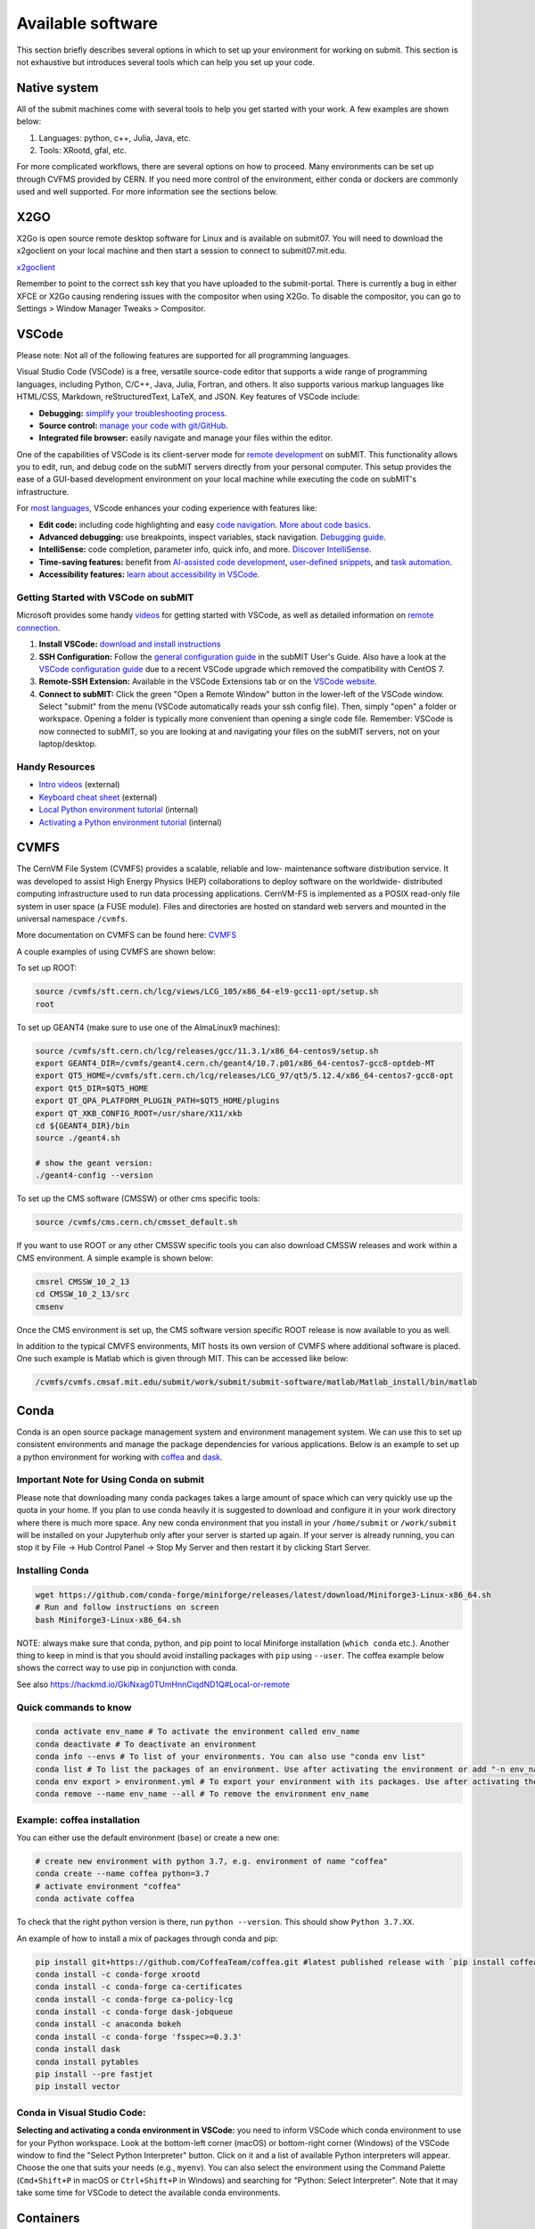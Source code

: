 Available software
------------------

This section briefly describes several options in which to set up your environment for working on submit. This section is not exhaustive but introduces several tools which can help you set up your code. 

Native system
~~~~~~~~~~~~~

All of the submit machines come with several tools to help you get started with your work. A few examples are shown below:

1. Languages: python, c++, Julia, Java, etc.

2. Tools: XRootd, gfal, etc.

For more complicated workflows, there are several options on how to proceed. Many environments can be set up through CVFMS provided by CERN. If you need more control of the environment, either conda or dockers are commonly used and well supported. For more information see the sections below.

X2GO
~~~~

X2Go is open source remote desktop software for Linux and is available on submit07. You will need to download the x2goclient on your local machine and then start a session to connect to submit07.mit.edu. 

`x2goclient <https://wiki.x2go.org/doku.php/doc:installation:x2goclient>`_

Remember to point to the correct ssh key that you have uploaded to the submit-portal. There is currently a bug in either XFCE or X2Go causing rendering issues with the compositor when using X2Go. To disable the compositor, you can go to Settings > Window Manager Tweaks > Compositor.

VSCode
~~~~~~

Please note: Not all of the following features are supported for all programming languages.

Visual Studio Code (VSCode) is a free, versatile source-code editor that supports a wide range of programming languages, including Python, C/C++, Java, Julia, Fortran, and others. It also supports various markup languages like HTML/CSS, Markdown, reStructuredText, LaTeX, and JSON. Key features of VSCode include:

* **Debugging:** `simplify your troubleshooting process <https://code.visualstudio.com/docs/editor/debugging>`_.

* **Source control:** `manage your code with git/GitHub <https://code.visualstudio.com/docs/sourcecontrol/overview>`_.

* **Integrated file browser:** easily navigate and manage your files within the editor.

One of the capabilities of VSCode is its client-server mode for `remote development <https://code.visualstudio.com/docs/remote/ssh>`_ on subMIT. This functionality allows you to edit, run, and debug code on the subMIT servers directly from your personal computer. This setup provides the ease of a GUI-based development environment on your local machine while executing the code on subMIT's infrastructure.

For `most languages <https://code.visualstudio.com/docs/languages/overview>`_, VScode enhances your coding experience with features like:

* **Edit code:** including code highlighting and easy `code navigation <https://code.visualstudio.com/docs/editor/editingevolved>`_. `More about code basics <https://code.visualstudio.com/docs/editor/codebasics>`_.

* **Advanced debugging:** use breakpoints, inspect variables, stack navigation. `Debugging guide <https://code.visualstudio.com/docs/editor/debugging>`_.

* **IntelliSense:** code completion, parameter info, quick info, and more. `Discover IntelliSense <https://code.visualstudio.com/docs/editor/intellisense>`_.

* **Time-saving features:** benefit from `AI-assisted code development <https://code.visualstudio.com/docs/editor/artificial-intelligence>`_, `user-defined snippets <https://code.visualstudio.com/docs/editor/userdefinedsnippets>`_, and `task automation <https://code.visualstudio.com/docs/editor/tasks>`_.

* **Accessibility features:** `learn about accessibility in VSCode <https://code.visualstudio.com/docs/editor/accessibility>`_.



Getting Started with VSCode on subMIT
.....................................

Microsoft provides some handy `videos <https://code.visualstudio.com/docs/getstarted/introvideos>`_ for getting started with VSCode, as well as detailed information on `remote connection <https://code.visualstudio.com/docs/remote/ssh>`_.

#. **Install VSCode:** `download and install instructions <https://code.visualstudio.com/docs/setup/setup-overview>`_

#. **SSH Configuration:** Follow the `general configuration guide <https://submit.mit.edu/submit-users-guide/starting.html#common-issues-with-keys>`_ in the subMIT User's Guide. Also have a look at the `VSCode configuration guide <https://submit.mit.edu/submit-users-guide/starting.html#connecting-to-submit-through-VSCode>`_ due to a recent VSCode upgrade which removed the compatibility with CentOS 7.

#. **Remote-SSH Extension:** Available in the VSCode Extensions tab or on the `VSCode website <https://marketplace.visualstudio.com/items?itemName=ms-vscode-remote.remote-ssh>`_.

#. **Connect to subMIT:** Click the green "Open a Remote Window" button in the lower-left of the VSCode window. Select "submit" from the menu (VSCode automatically reads your ssh config file). Then, simply "open" a folder or workspace. Opening a folder is typically more convenient than opening a single code file.  Remember: VSCode is now connected to subMIT, so you are looking at and navigating your files on the subMIT servers, not on your laptop/desktop.

Handy Resources
...............

* `Intro videos <https://code.visualstudio.com/docs/getstarted/introvideos>`_ (external)

* `Keyboard cheat sheet <https://code.visualstudio.com/docs/getstarted/tips-and-tricks#_keyboard-reference-sheets>`_ (external)

* `Local Python environment tutorial <https://submit.mit.edu/submit-users-guide/tutorials/tutorial_1.html#types-of-python-environments>`_ (internal)

* `Activating a Python environment tutorial <https://submit.mit.edu/submit-users-guide/program.html#conda-in-visual-studio-code>`_ (internal) 

CVMFS
~~~~~

The CernVM File System (CVMFS) provides a scalable, reliable and low- maintenance software distribution service. It was developed to assist High Energy Physics (HEP) collaborations to deploy software on the worldwide- distributed computing infrastructure used to run data processing applications. CernVM-FS is implemented as a POSIX read-only file system in user space (a FUSE module). Files and directories are hosted on standard web servers and mounted in the universal namespace ``/cvmfs``.

More documentation on CVMFS can be found here: `CVMFS <https://cernvm.cern.ch/fs/>`_

A couple examples of using CVMFS are shown below:

To set up ROOT:

.. code-block:: sh

     source /cvmfs/sft.cern.ch/lcg/views/LCG_105/x86_64-el9-gcc11-opt/setup.sh
     root

To set up GEANT4 (make sure to use one of the AlmaLinux9 machines):

.. code-block:: sh

     source /cvmfs/sft.cern.ch/lcg/releases/gcc/11.3.1/x86_64-centos9/setup.sh
     export GEANT4_DIR=/cvmfs/geant4.cern.ch/geant4/10.7.p01/x86_64-centos7-gcc8-optdeb-MT
     export QT5_HOME=/cvmfs/sft.cern.ch/lcg/releases/LCG_97/qt5/5.12.4/x86_64-centos7-gcc8-opt
     export Qt5_DIR=$QT5_HOME
     export QT_QPA_PLATFORM_PLUGIN_PATH=$QT5_HOME/plugins
     export QT_XKB_CONFIG_ROOT=/usr/share/X11/xkb
     cd ${GEANT4_DIR}/bin
     source ./geant4.sh
     
     # show the geant version:
     ./geant4-config --version

To set up the CMS software (CMSSW) or other cms specific tools:

.. code-block:: sh

      source /cvmfs/cms.cern.ch/cmsset_default.sh

If you want to use ROOT or any other CMSSW specific tools you can also download CMSSW releases and work within a CMS environment. A simple example is shown below:

.. code-block:: sh

      cmsrel CMSSW_10_2_13
      cd CMSSW_10_2_13/src
      cmsenv

Once the CMS environment is set up, the CMS software version specific ROOT release is now available to you as well.

In addition to the typical CMVFS environments, MIT hosts its own version of CVMFS where additional software is placed. One such example is Matlab which is given through MIT. This can be accessed like below:

.. code-block:: sh
       
      /cvmfs/cvmfs.cmsaf.mit.edu/submit/work/submit/submit-software/matlab/Matlab_install/bin/matlab


Conda
~~~~~

Conda is an open source package management system and environment management system. We can use this to set up consistent environments and manage the package dependencies for various applications. Below is an example to set up a python environment for working with `coffea <https://coffeateam.github.io/coffea/>`_ and `dask <https://docs.dask.org/en/stable/>`_. 

Important Note for Using Conda on submit
........................................

Please note that downloading many conda packages takes a large amount of space which can very quickly use up the quota in your home. If you plan to use conda heavily it is suggested to download and configure it in your work directory where there is much more space. Any new conda environment that you install in your ``/home/submit`` or ``/work/submit`` will be installed on your Jupyterhub only after your server is started up again. If your server is already running, you can stop it by File -> Hub Control Panel -> Stop My Server and then restart it by clicking Start Server. 

Installing Conda
................

.. code-block:: sh

      wget https://github.com/conda-forge/miniforge/releases/latest/download/Miniforge3-Linux-x86_64.sh
      # Run and follow instructions on screen
      bash Miniforge3-Linux-x86_64.sh

NOTE: always make sure that conda, python, and pip point to local Miniforge installation (``which conda`` etc.). Another thing to keep in mind is that you should avoid installing packages with ``pip`` using ``--user``. The coffea example below shows the correct way to use pip in conjunction with conda. 

See also https://hackmd.io/GkiNxag0TUmHnnCiqdND1Q#Local-or-remote

Quick commands to know
......................

.. code-block:: sh

     conda activate env_name # To activate the environment called env_name
     conda deactivate # To deactivate an environment
     conda info --envs # To list of your environments. You can also use "conda env list"
     conda list # To list the packages of an environment. Use after activating the environment or add "-n env_name"
     conda env export > environment.yml # To export your environment with its packages. Use after activating the environment
     conda remove --name env_name --all # To remove the environment env_name

Example: coffea installation
............................

You can either use the default environment (``base``) or create a new one:

.. code-block:: sh

      # create new environment with python 3.7, e.g. environment of name "coffea"
      conda create --name coffea python=3.7
      # activate environment "coffea"
      conda activate coffea

To check that the right python version is there, run ``python --version``. This should show ``Python 3.7.XX``.

An example of how to install a mix of packages through conda and pip:


.. code-block:: sh

      pip install git+https://github.com/CoffeaTeam/coffea.git #latest published release with `pip install coffea`
      conda install -c conda-forge xrootd
      conda install -c conda-forge ca-certificates
      conda install -c conda-forge ca-policy-lcg
      conda install -c conda-forge dask-jobqueue
      conda install -c anaconda bokeh 
      conda install -c conda-forge 'fsspec>=0.3.3'
      conda install dask
      conda install pytables
      pip install --pre fastjet
      pip install vector

Conda in Visual Studio Code:
............................

**Selecting and activating a conda environment in VSCode:** you need to inform VSCode which conda environment to use for your Python workspace. Look at the bottom-left corner (macOS) or bottom-right corner (Windows) of the VSCode window to find the "Select Python Interpreter" button. Click on it and a list of available Python interpreters will appear. Choose the one that suits your needs (e.g., ``myenv``). You can also select the environment using the Command Palette (``Cmd+Shift+P`` in macOS or ``Ctrl+Shift+P`` in Windows) and searching for "Python: Select Interpreter". Note that it may take some time for VSCode to detect the available conda environments.

Containers
~~~~~~~~~~

Containers are becoming commonplace in scientific workflows. Submit offers access to containers through Singularity images provided through CVMFS. This section will give a short example on how to enter into a singularity container to run your framework. For more information on dockers see the `docker engine site <https://docs.docker.com/engine/reference/commandline/build/>`_.

Podman
......

SubMIT will be using Podman instead of Docker on all upgraded machines. For users who have been using Docker, you can run on Podman images created with Docker. You can run familiar commands, such as ``pull``, ``push``, ``build``, ``commit``, ``tag``, etc. with Podman


Docker (only on CentOS machines)
................................

All SubMIT users have access to build dockers. You can start by finding instructions through your packages dockerhub or by downloading the code and building the docker image.

.. code-block:: sh

     docker build -t local/docker_name .

You can then run the docker like below.

.. code-block:: sh

     docker run --rm -i -t local/docker_name

Dockerhub:
..........

Code can be pulled directly from Dockerhub:  `dockerhub <https://hub.docker.com/>`_.

If there is a container that you would like to use on Dockerhub, you can pull the container directly.

.. code-block:: sh

      docker pull <Dockerhub_container>

After this is done downloading we can then enter into the container:

.. code-block:: sh

      docker run --rm -i -t <Dockerhub_container>


Singularity and Singularity Image Format (SIF)
..............................................

Singularity can build containers in several different file formats. The default is to build a SIF (singularity image format) container. SIF files are compressed and immutable making them the best choice for reproducible, production-grade containers. If you are going to be running your singularity through one of the batch systems provided by submit, it is suggested that you create a SIF file. For Slurm, this SIF file can be accessed through any of your mounted directories, while for HTCondor, the best practice is to make this file avialble through CVMFS. This singularity image could then be accessed through both the T2 and T3 resources via MIT's hosted CVMFS.

While Singularity doesn’t support running Docker images directly, it can pull them from Docker Hub and convert them into a suitable format for running via Singularity. This opens up access to a huge number of existing container images available on Docker Hub and other registries. When you pull a Docker image, Singularity pulls the slices or layers that make up the Docker image and converts them into a single-file Singularity SIF image. An example of this was shown below.

.. code-block:: sh

      singularity build docker_name.sif docker-daemon://local/docker_name:latest

And start the singularity

.. code-block:: sh

      singularity shell docker_name.sif

If you need this available on worker nodes through HTCondor you can add them to a CVMFS space in your work directory. You will then need to email Max (maxi@mit.edu) to create this CVMFs area for you.

.. code-block:: sh

    #Start singularity from your /work area (email Max with pathway EXAMPLE:/work/submit/freerc/cvmfs/):
    singularity shell /cvmfs/cvmfs.cmsaf.mit.edu/submit/work/submit/freerc/cvmfs/docker_name.sif

Singularity container
.....................

For this example, we will use the coffea-base singularity image based on the following `docker coffea image <https://github.com/CoffeaTeam/docker-coffea-base>`_.

Entering into the singularity container. You can simply do the following command:

.. code-block:: sh

     singularity shell -B ${PWD}:/work /cvmfs/unpacked.cern.ch/registry.hub.docker.com/coffeateam/coffea-dask:latest

Now you should be in a singularity environment. To test you try to import a non-native package like coffea in python:

.. code-block:: sh

     python3 -c "import coffea"

The command above naturally binds the PWD and work directory. If you need to specify another area to bind you can do the following:

.. code-block:: sh

     export SINGULARITY_BIND="/mnt"

Now you can run in many different environments that are available in singularity images through CVMFS.


gcc and systemwide systems
~~~~~~~~~~~~~~~~~~~~~~~~~~

SubMIT is a CentOS07 system and as such will have old versions for some compilers and tools. For example, the gcc compiler for CentOS07 is quite old. Rather than trying to install many versions throughout SubMIT it is suggested for users to try and control the versions themselves. The tools listed above can often help with this. A couple of examples of using a newer version of gcc are shown below. 

If newer versions of gcc are needed, they are available through conda `conda gcc <https://anaconda.org/conda-forge/gcc>`_. 

Alternatively, you can also use a gcc version available through CVMFS. An example is shown below:

.. code-block:: sh

     #An example of using a newer version of gcc
     /cvmfs/cms.cern.ch/el8_amd64_gcc12/external/gcc/12.1.1-bf4aef5069fdf6bb6f77f897bcc8a6ae/bin/gcc

For systemwide tools such as gcc, these options should be considered first in order to solve the issues on the user side. If these options still do not work for your needs then please email <submit-help@mit.edu>.

Additional Operating Systems (CMS specific)
~~~~~~~~~~~~~~~~~~~~~~~~~~~~~~~~~~~~~~~~~~~

For CMS users, there are additional options to operating systems through CMSSW. The following commands will set up CMSSW and then put you into a singularity for Scientific Linux CERN 6 (slc6), CentOS 7(cc7), AlmaLinux 8 (el8) and AlmaLinux 9 (el9). 

.. code-block:: sh

     source /cvmfs/cms.cern.ch/cmsset_default.sh

You can then do any of the following depending on your desired OS.

.. code-block:: sh

     cmssw-slc6
     cmssw-cc7
     cmssw-el8
     cmssw-el9

If you want to check the OS, you caan do the following.

.. code-block:: sh

     cat /etc/os-release

Jupyterhub
~~~~~~~~~~

In addition to the tools above, you have access to Jupyter Notebooks through a `JupyterHub <https://submit06.mit.edu/jupyter>`_ set up at submit.

This is set up through the submit machines meaning that you have access to all of your data through jupyter notebooks. You will have access to basic python3 configurations. In addition, if you need a more complex environment, you can run your notebooks in any conda environment that you have set up. You can check the name and location of your environments using the command ``jupyter kernelspec list``. This allows you to create the exact environment you need for your projects. An example on how to set up a conda environment is shown above, and how it is implemented in jupyter is described below.

A few examples of simple Jupyter notebooks can be found in the `Github jupyter examples <https://github.com/mit-submit/submit-examples/tree/main/jupyter>`_. Several other intro notebooks can be found in the link below:
`JupyterHub_examples <https://github.com/CpResearch/PythonDataAnalysisTutorial/tree/main/jupyter>`_

You have access to a few job profiles. Make sure to use the one that fits your needs. Here are some of the available options:

* **Slurm - Submit - 1/2/4 CPU(s), 2 GB/4 GB/8 GB:** spawns a server on the submit slurm partition, requesting 1, 2, or 4 CPU(s) with 2, 4, or 8 GB of memory.

* **Slurm - Submit-GPU - 1 GPU:** spawns a server on a submit-gpu1080 submit slurm partition, requesting 1 GPU.

* **Slurm - Submit-GPU-A30 - 1 GPU:** spawns a server on a submit-gpu-a30 submit slurm partition, requesting 1 GPU.

By default, Jupyterhub shows the files located in ``/home/submit/<username>``. If you store jupyter notebooks in ``/work`` and they are small, consider moving them to your ``/home`` directory. Otherwise, you should be able to access a notebook in ``/work`` by selecting "``File > Open from Path...``" in the top menu of Jupyter, then type the full path to your notebook.

When you are finished using Jupyter, please select ``File -> Hub Control Panel -> Stop My Server`` from the top menu to stop your server.

Here is how jupyter interacts with: conda, singularity, GPUs, Slurm, and ROOT.

#. Conda

    * jupyterhub is set up to automatically load all conda and python environments which are found in the following directories
              
    .. code-block:: sh
    
         '/usr/bin/',
        '/home/submit/<username>/miniforge3/',
        '/home/submit/<username>/anaconda3/',
        '/home/submit/<username>/miniconda3/', 
        '/home/submit/<username>/.conda/',
        '/work/submit/<username>/anaconda3/',
        '/work/submit/<username>/miniconda3/', 
        '/work/submit/<username>/miniforge3/',
        '/data/submit/<username>/anaconda3/', 
        '/data/submit/<username>/miniconda3/',
        '/data/submit/<username>/miniforge3/',
        ]
              
    * If you have a different version of conda, or it is located in a different place, or some other problem has come up, please contact us for help.
    * Alternatively, a manual installation can be performed:
    
    
        1. Switch to the python you want to make available
        2. ``pip install --user ipykernel``
        3. ``python -m ipykernel install --user --name <name>``; where ``<name>`` is what you want it to show up as on jupyter
        
     
    * What the manual and automatic installations do is to create a kernel folder in your ``/home/submit/<user>/.local/share/jupyter/kernels/``. These are then found by jupyterhub, and can be used as kernels for notebooks.
    * You can list all currently installed kernels with ``jupyter kernelspec list``. Individual kernels can be removed with ``jupyter kernelspec remove <name>``.
    * N.B.: if relying on the automatic installation, the first time you log in after having created some environment(s), the spawning will be slower than usual, since it has to install them.
     
#. Singularity

    * Because singularity environments are not located in standardized locations like anaconda tends to be, there is no automatic installation for these environments to jupyterhub.
    * However, we can create a kernel environment by hand, which we can then use in jupyter, just like any other python environment:
    
    
        1. ``mkdir /home/submit/$USER/.local/share/jupyter/kernels/<name>/``
        2. ``touch /home/submit/$USER/.local/share/jupyter/kernels/<name>/kernel.json``
        3. And finally, place the following in the json file
    
        .. code-block:: sh
        
             {
               "argv": [
                "singularity",
                "exec",
                "-e",
                "</path/to/singularity/image/>",
                "python",
                "-m",
                "ipykernel_launcher",
                "-f",
                "{connection_file}"
               ],
               "display_name": "test",
               "language": "python",
               "metadata": {
                "debugger": true
               }
              }
        
        4. You can personalize this ``singularity exec`` command, e.g. if you want to bind a directory, you can just add two lines to the ``argv``, "--bind", "<directory>". You can test out this command by something like:
              
              ``singularity exec -e /path/to/image/ -m python``
          
#. GPUs

    * GPUs are available on submit-gpu machines. The GPUs are not used or  reserved by jupyterhub by itself. Rather, just like when you log in those machines through ssh, the GPUs can be used by a notebook or the jupyterhub terminal only if they are available (you can check this with ``nvidia-smi``).
     
#. SlurmSpawner

    * This spawner relies on Slurm to run your server. You can monitor your job just like any other Slurm job, as described in this guide, with commands such as ``squeue``.

#. ROOT on python, on jupyter: pyROOT and jupyROOT

    * If you are trying to use ROOT in an ipython notebook over jupyter, you might have issues, which are related to missing paths, in particular the path to ``x86_64-conda-linux-gnu-c++``.
    * To fix this, try adding to the PATH of your kernel the ``bin`` directory of the environment. i.e. modify  ``~/.local/share/jupyter/kernel/<YOUR ENVIRONMENT>/kernel.json`` to include:
    
    .. code-block:: sh
    
         "env": {
           "PATH": "/work/submit/<USER>/miniforge3/envs/<YOUR ENVIRONMENT>/bin:${PATH}" 
          }
    
    * N.B.: if you have conda installed elsewhere, your path might be different.

#. IJulia: IJulia is a Julia-language backend combined with the Jupyter interactive environment. Once installed, you can open Jupyterhub and select the Julia 1.6.5 kernel. To install it, in a terminal window, type ``julia``, then

     .. code-block:: julia

          ] # this enters pkg mode
          add IJulia # it will take a few minutes to install the required packages

     Now, if you type ``jupyter kernelspec list`` in a terminal window, you will see

     .. code-block:: sh

          julia-1.6     /home/submit/username/.local/share/jupyter/kernels/julia-1.6

     if it doesn't work, in Julia type ``using Pkg``, then ``Pkg.build("IJulia")``. You should now have the Julia kernel for Jupyterhub.


Wolfram Mathematica
~~~~~~~~~~~~~~~~~~~

Mathematica is easily accessible on ``submit00``. In order to use it for the first time, follow these simple steps:

#. ssh into submit00: ``ssh username@submit00.mit.edu``

#. type ``wolfram``. You should be prompted to enter an activation key, which you can get by requesting one from MIT, following the instructions on the MIT website here: `MIT_Wolfram <https://ist.mit.edu/wolfram/mathematica>`_. Once you have entered the activation key, after a few seconds you should see ``In[1]:=`` and be able to use Mathematica.

Then, anytime you want to use Mathematica, make sure to ssh into submit00 and type ``wolfram`` on the command prompt. When you are done, type ``Quit``, ``Quit[]``, ``Exit``, or ``Exit[]``.

You can easily run scripts (files with extension ``.wls`` and ``.m``) by using one of the following commands, directly into the terminal:

.. code-block:: mathematica

     wolfram -script scriptname.wls
     wolfram -run < scriptname.wls
     wolfram < scriptname.wls
     wolfram -noprompt -run "<<scriptname.wls"

When using scripts, you can use ``Print[]`` statements in your file that will directly appear in the terminal, or use ``Export[]`` to generate plots, for example.

slurm for Mathematica
.....................

You can also submit batch jobs via slurm. In your batch file, make sure to include the line ``#SBATCH --nodelist=submit00``.


Jupyterhub for Mathematica
..........................

If you wish to get an interface similar to a Mathematica notebook (.nb file), you can use WolframLanguageforJupyter. To install, follow these steps:

#. Download the most recent paclet available from `WolframLanguageForJupyter <https://github.com/WolframResearch/WolframLanguageForJupyter/releases>`_ in your home directory.

#. Make sure you are on submit00 and type ``wolfram`` on the command prompt, then

     .. code-block:: mathematica

          (* replace x.y.z by the correct values, e.g. 0.9.3 *)
          PacletInstall["WolframLanguageForJupyter-x.y.z.paclet"] 
          Needs["WolframLanguageForJupyter`"]
          ConfigureJupyter["Add"]
          Quit

#. To test that the installation worked, check whether Wolfram has been added to your list of jupyter kernels by typing ``jupyter kernelspec list`` in the command prompt. You should see

.. code-block:: sh

     wolframlanguage13.2    /home/submit/username/.local/share/jupyter/kernels/wolframlanguage13.2

Now that the kernel is installed, you want to use jupyterhub on ``submit00``. Here's how to do this:

Go to the submit website and open jupyterhub. Choose the job profile to "Slurm for Wolfram Mathematica - submit00 - 1 CPU, 500 MB". The server should start. If you get the error message "Spawn failed: Timeout", it means the CPUs are already busy with other jobs and cannot be used at the moment. You can still use the method below.

You can make sure that you are on submit00 by opening a terminal within the webpage, which should show ``username@submit00.mit.edu``. You can now open a jupyter notebook (.ipynb file), make sure you are using the Wolfram kernel (choose the kernel in the top right of the screen), and use Wolfram syntax as you would in a Wolfram notebook. The outputs will even have the Wolfram fonts!
